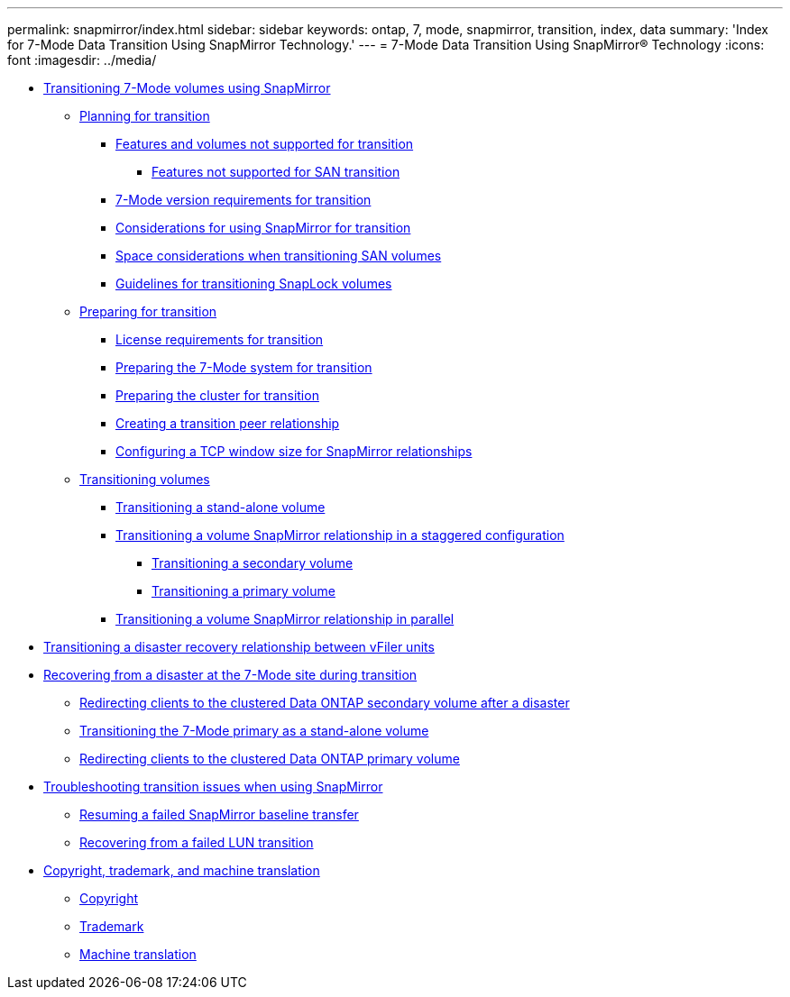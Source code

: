 ---
permalink: snapmirror/index.html
sidebar: sidebar
keywords: ontap, 7, mode, snapmirror, transition, index, data
summary: 'Index for 7-Mode Data Transition Using SnapMirror Technology.'
---
= 7-Mode Data Transition Using SnapMirror® Technology
:icons: font
:imagesdir: ../media/

* xref:task_transitioning_7_mode_volumes_using_snapmirror.adoc[Transitioning 7-Mode volumes using SnapMirror]
 ** xref:concept_planning_for_transition.adoc[Planning for transition]
  *** xref:concept_features_and_volumes_not_supported_for_transition.adoc[Features and volumes not supported for transition]
   **** xref:concept_unsupported_7_mode_san_functions.adoc[Features not supported for SAN transition]
  *** xref:reference_7_mode_ontap_version_requirements_for_transitioning_volumes_using_snapmirror.adoc[7-Mode version requirements for transition]
  *** xref:concept_considerations_for_using_snapmirror_for_transition.adoc[Considerations for using SnapMirror for transition]
  *** xref:concept_considerations_for_space_when_transitioning_san_volumes.adoc[Space considerations when transitioning SAN volumes]
  *** xref:concept_guidelines_for_transitioning_snaplock_volumes.adoc[Guidelines for transitioning SnapLock volumes]
 ** xref:task_preparing_for_transition.adoc[Preparing for transition]
  *** xref:concept_licensing_requirements_for_transition.adoc[License requirements for transition]
  *** xref:task_preparing_7_mode_system_for_transition.adoc[Preparing the 7-Mode system for transition]
  *** xref:task_preparing_cluster_for_transition.adoc[Preparing the cluster for transition]
  *** xref:task_creating_a_transition_peering_relationship.adoc[Creating a transition peer relationship]
  *** xref:task_configuring_a_tcp_window_size_for_snapmirror_relationships.adoc[Configuring a TCP window size for SnapMirror relationships]
 ** xref:task_transitioning_volumes.adoc[Transitioning volumes]
  *** xref:task_transitioning_a_stand_alone_volume.adoc[Transitioning a stand-alone volume]
  *** xref:task_transitioning_a_data_protection_relationship.adoc[Transitioning a volume SnapMirror relationship in a staggered configuration]
   **** xref:task_transitioning_secondary_volume.adoc[Transitioning a secondary volume]
   **** xref:task_transitioning_a_primary_volume.adoc[Transitioning a primary volume]
  *** xref:task_transitioning_a_volume_snapmirror_relationship_in_parallel.adoc[Transitioning a volume SnapMirror relationship in parallel]
* xref:task_transitioning_disaster_recovery_relationship.adoc[Transitioning a disaster recovery relationship between vFiler units]
* xref:task_recovering_from_a_disaster_at_7_mode_site_during_transition.adoc[Recovering from a disaster at the 7-Mode site during transition]
 ** xref:task_redirecting_clients_to_clustered_ontap_secondary_volume.adoc[Redirecting clients to the clustered Data ONTAP secondary volume after a disaster]
 ** xref:task_transitioning_7_mode_primary_as_a_standalone_volume.adoc[Transitioning the 7-Mode primary as a stand-alone volume]
 ** xref:task_redirecting_clients_to_clustered_ontap_primary_volume_after_disaster.adoc[Redirecting clients to the clustered Data ONTAP primary volume]
* xref:reference_troubleshooting.adoc[Troubleshooting transition issues when using SnapMirror]
 ** xref:task_resuming_a_failed_snapmirror_transfer_transition.adoc[Resuming a failed SnapMirror baseline transfer]
 ** xref:task_recovering_from_a_failed_lun_transition.adoc[Recovering from a failed LUN transition]
* xref:reference_copyright_and_trademark.adoc[Copyright, trademark, and machine translation]
 ** xref:reference_copyright.adoc[Copyright]
 ** xref:reference_trademark.adoc[Trademark]
 ** xref:generic_machine_translation_disclaimer.adoc[Machine translation]
